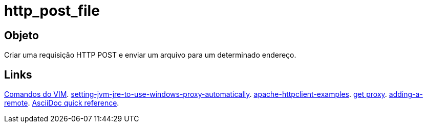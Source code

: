 = http_post_file

== Objeto
Criar uma requisição HTTP POST e enviar um arquivo para um determinado endereço.

== Links
http://www.radford.edu/~mhtay/CPSC120/VIM_Editor_Commands.htm[Comandos do VIM].
http://stackoverflow.com/questions/376101/setting-jvm-jre-to-use-windows-proxy-automatically[setting-jvm-jre-to-use-windows-proxy-automatically].
http://www.mkyong.com/java/apache-httpclient-examples/[apache-httpclient-examples].
http://www.tutorialspoint.com/javaexamples/net_poxy.htm[get proxy].
https://help.github.com/articles/adding-a-remote[adding-a-remote].
http://asciidoctor.org/docs/asciidoc-syntax-quick-reference/[AsciiDoc quick reference].
